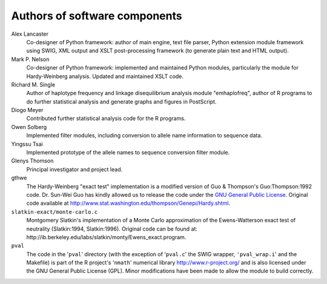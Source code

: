 .. _guide-preface-authors:

Authors of software components
==============================

Alex Lancaster
   Co-designer of Python framework: author of main engine, text file
   parser, Python extension module framework using SWIG, XML output and
   XSLT post-processing framework (to generate plain text and HTML
   output).

Mark P. Nelson
   Co-designer of Python framework: implemented and maintained Python
   modules, particularly the module for Hardy-Weinberg analysis. Updated
   and maintained XSLT code.

Richard M. Single
   Author of haplotype frequency and linkage disequilibrium analysis
   module "emhaplofreq", author of R programs to do further statistical
   analysis and generate graphs and figures in PostScript.

Diogo Meyer 
   Contributed further statistical analysis code for the R programs.

Owen Solberg 
   Implemented filter modules, including conversion to allele name
   information to sequence data.

Yingssu Tsai
   Implemented prototype of the allele names to sequence conversion
   filter module.

Glenys Thomson
   Principal investigator and project lead.

gthwe
   The Hardy-Weinberg "exact test" implementation is a modified version
   of Guo & Thompson's Guo:Thompson:1992 code. Dr. Sun-Wei Guo has
   kindly allowed us to release the code under the `GNU General Public
   License <http://www.gnu.org/licenses/gpl.html>`__. Original code
   available at
   http://www.stat.washington.edu/thompson/Genepi/Hardy.shtml.

``slatkin-exact/monte-carlo.c``
   Montgomery Slatkin's implementation of a Monte Carlo approximation of
   the Ewens-Watterson exact test of neutrality (Slatkin:1994,
   Slatkin:1996). Original code can be found at:
   http://ib.berkeley.edu/labs/slatkin/monty/Ewens_exact.program.

``pval``
   The code in the '``pval``' directory (with the exception of
   '``pval.c``' the SWIG wrapper, ``'pval_wrap.i``' and the Makefile) is
   part of the R project's '``nmath``' numerical library
   http://www.r-project.org/ and is also licensed under the GNU General
   Public License (GPL). Minor modifications have been made to allow the
   module to build correctly.

